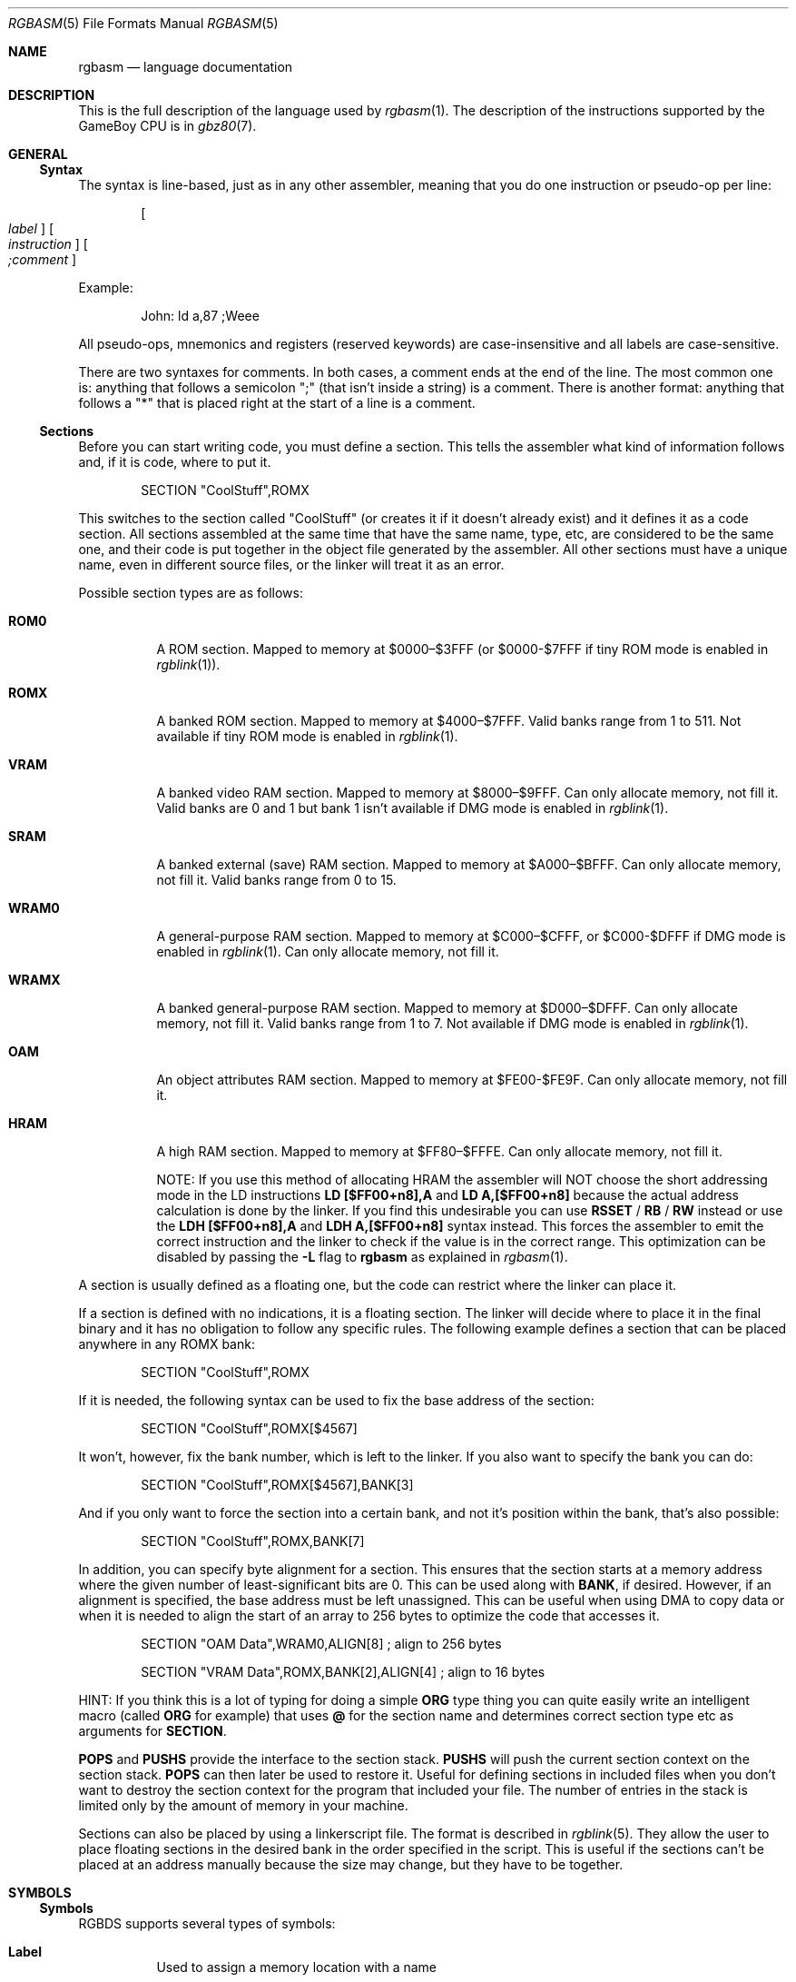 .\"
.\" This file is part of RGBDS.
.\"
.\" Copyright (c) 2017-2018, Antonio Nino Diaz and RGBDS contributors.
.\"
.\" SPDX-License-Identifier: MIT
.\"
.Dd February 26, 2018
.Dt RGBASM 5
.Os RGBDS Manual
.Sh NAME
.Nm rgbasm
.Nd language documentation
.Sh DESCRIPTION
This is the full description of the language used by
.Xr rgbasm 1 .
The description of the instructions supported by the GameBoy CPU is in
.Xr gbz80 7 .
.Pp
.Sh GENERAL
.Ss Syntax
The syntax is line‐based, just as in any other assembler, meaning that you do
one instruction or pseudo‐op per line:
.Pp
.Dl Oo Ar label Oc Oo Ar instruction Oc Oo Ar \&;comment Oc
.Pp
Example:
.Pp
.Bd -literal -offset indent
John: ld a,87 ;Weee
.Ed
.Pp
All pseudo‐ops, mnemonics and registers (reserved keywords) are case‐insensitive
and all labels are case‐sensitive.
.Pp
There are two syntaxes for comments. In both cases, a comment ends at the end of
the line. The most common one is: anything that follows a semicolon
\[dq]\&;\[dq] (that isn't inside a string) is a comment. There is another
format: anything that follows a \[dq]*\[dq] that is placed right at the start of
a line is a comment.
.Ss Sections
Before you can start writing code, you must define a section.
This tells the assembler what kind of information follows and, if it is code,
where to put it.
.Pp
.Bd -literal -offset indent
    SECTION \[dq]CoolStuff\[dq],ROMX
.Ed
.Pp
This switches to the section called "CoolStuff" (or creates it if it doesn't
already exist) and it defines it as a code section.
All sections assembled at the same time that have the same name, type, etc, are
considered to be the same one, and their code is put together in the object file
generated by the assembler.
All other sections must have a unique name, even in different source files, or
the linker will treat it as an error.
.Pp
Possible section types are as follows:
.Pp
.Bl -tag
.It Sy ROM0
A ROM section.
Mapped to memory at $0000–$3FFF (or $0000-$7FFF if tiny ROM mode is enabled in
.Xr rgblink 1 ) .
.It Sy ROMX
A banked ROM section.
Mapped to memory at $4000–$7FFF.
Valid banks range from 1 to 511.
Not available if tiny ROM mode is enabled in
.Xr rgblink 1 .
.It Sy VRAM
A banked video RAM section.
Mapped to memory at $8000–$9FFF.
Can only allocate memory, not fill it.
Valid banks are 0 and 1 but bank 1 isn't available if DMG mode is enabled in
.Xr rgblink 1 .
.It Sy SRAM
A banked external (save) RAM section.
Mapped to memory at $A000–$BFFF.
Can only allocate memory, not fill it.
Valid banks range from 0 to 15.
.It Sy WRAM0
A general-purpose RAM section.
Mapped to memory at $C000–$CFFF, or $C000-$DFFF if DMG mode is enabled in
.Xr rgblink 1 .
Can only allocate memory, not fill it.
.It Sy WRAMX
A banked general-purpose RAM section.
Mapped to memory at $D000–$DFFF.
Can only allocate memory, not fill it.
Valid banks range from 1 to 7.
Not available if DMG mode is enabled in
.Xr rgblink 1 .
.It Sy OAM
An object attributes RAM section.
Mapped to memory at $FE00-$FE9F.
Can only allocate memory, not fill it.
.It Sy HRAM
A high RAM section.
Mapped to memory at $FF80–$FFFE.
Can only allocate memory, not fill it.
.Pp
NOTE: If you use this method of allocating HRAM the assembler will NOT choose
the short addressing mode in the LD instructions
.Sy LD [$FF00+n8],A
and
.Sy LD A,[$FF00+n8]
because the actual address calculation is done by the linker.
If you find this undesirable you can use
.Ic RSSET No / Ic RB No / Ic RW
instead or use the
.Sy LDH [$FF00+n8],A
and
.Sy LDH A,[$FF00+n8]
syntax instead.
This forces the assembler to emit the correct instruction and the linker to
check if the value is in the correct range. This optimization can be disabled
by passing the
.Fl L
flag to
.Sy rgbasm
as explained in
.Xr rgbasm 1 .
.El
.Pp
A section is usually defined as a floating one, but the code can restrict where
the linker can place it.
.Pp
If a section is defined with no indications, it is a floating section.
The linker will decide where to place it in the final binary and it has no
obligation to follow any specific rules.
The following example defines a section that can be placed anywhere in any ROMX
bank:
.Pp
.Bd -literal -offset indent
    SECTION \[dq]CoolStuff\[dq],ROMX
.Ed
.Pp
If it is needed, the following syntax can be used to fix the base address of the
section:
.Pp
.Bd -literal -offset indent
    SECTION \[dq]CoolStuff\[dq],ROMX[$4567]
.Ed
.Pp
It won't, however, fix the bank number, which is left to the linker.
If you also want to specify the bank you can do:
.Pp
.Bd -literal -offset indent
    SECTION \[dq]CoolStuff\[dq],ROMX[$4567],BANK[3]
.Ed
.Pp
And if you only want to force the section into a certain bank, and not it's
position within the bank, that's also possible:
.Pp
.Bd -literal -offset indent
    SECTION \[dq]CoolStuff\[dq],ROMX,BANK[7]
.Ed
.Pp
In addition, you can specify byte alignment for a section.
This ensures that the section starts at a memory address where the given number
of least-significant bits are 0.
This can be used along with
.Ic BANK ,
if desired.
However, if an alignment is specified, the base address must be left unassigned.
This can be useful when using DMA to copy data or when it is needed to align the
start of an array to 256 bytes to optimize the code that accesses it.
.Pp
.Bd -literal -offset indent
    SECTION \[dq]OAM Data\[dq],WRAM0,ALIGN[8] ; align to 256 bytes

    SECTION \[dq]VRAM Data\[dq],ROMX,BANK[2],ALIGN[4] ; align to 16 bytes
.Ed
.Pp
HINT: If you think this is a lot of typing for doing a simple
.Ic ORG
type thing you can quite easily write an intelligent macro (called
.Ic ORG
for example) that uses
.Ic \@
for the section name and determines
correct section type etc as arguments for
.Ic SECTION .
.Pp
.Ic POPS
and
.Ic PUSHS
provide the interface to the section stack.
.Ic PUSHS
will push the current section context on the section stack.
.Ic POPS
can then later be used to restore it.
Useful for defining sections in included files when you don't want to destroy
the section context for the program that included your file.
The number of entries in the stack is limited only by the amount of memory in
your machine.
.Pp
Sections can also be placed by using a linkerscript file.
The format is described in
.Xr rgblink 5 .
They allow the user to place floating sections in the desired bank in the order
specified in the script.
This is useful if the sections can't be placed at an address manually because
the size may change, but they have to be together.
.Pp
.Sh SYMBOLS
.Pp
.Ss Symbols
RGBDS supports several types of symbols:
.Pp
.Bl -hang
.It Sy Label
Used to assign a memory location with a name
.It Sy EQUate
Give a constant a name.
.It Sy SET
Almost the same as EQUate, but you can change the value of a SET during
assembling.
.It Sy Structure Po Sy the RS group Pc
Define a structure easily.
.It Sy String equate Pq Sy EQUS
Give a frequently used string a name.
Can also be used as a mini-macro, like #define in C.
.It Sy MACRO
A block of code or pseudo instructions that you invoke like any other mnemonic.
You can give them arguments too.
.El
.Pp
A symbol cannot have the same name as a reserved keyword.
.Bl -hang
.It Sy Label
.Pp
One of the assembler's main tasks is to keep track of addresses for you so you
don't have to remember obscure numbers but can make do with a meaningful name, a
label.
.Pp
This can be done in a number of ways:
.Pp
.Bd -literal -offset indent
GlobalLabel
AnotherGlobal:
\&.locallabel
\&.yet_a_local:
AnotherGlobal.with_another_local:
ThisWillBeExported:: ;note the two colons
ThisWillBeExported.too::
.Ed
.Pp
In the line where a label is defined there musn't be any whitespace before it.
Local labels are only accessible within the scope they are defined.
A scope starts after a global label and ends at the next global label.
Declaring a label (global or local) with :: does an EXPORT at the same time.
Local labels can be declared as scope.local or simply as as .local.
If the former notation is used, the scope must be the actual current scope.
.Pp
Labels will normally change their value during the link process and are thus not
constant.
The exception is the case in which the base address of a section is fixed, so
the address of the label is known at assembly time.
.Pp
The subtraction of two labels is only constant (known at assembly time) if they
are two local labels that belong to the same scope, or they are two global
labels that belong to sections with fixed base addresses.
.Pp
.It Sy EQU
.Pp
EQUates are constant symbols.
They can, for example, be used for things such as bit-definitions of hardware
registers.
.Pp
.Bd -literal -offset indent
EXIT_OK      EQU $00
EXIT_FAILURE EQU $01
.Ed
.Pp
Note that a colon (:) following the label-name is not allowed.
EQUates cannot be exported and imported.
They don't change their value during the link process.
.It Sy SET
.Pp
SETs are similar to EQUates.
They are also constant symbols in the sense that their values are defined during
the assembly process.
These symbols are normally used in macros.
.Pp
.Bd -literal -offset indent
ARRAY_SIZE EQU 4
COUNT      SET 2
COUNT      SET ARRAY_SIZE+COUNT
.Ed
.Pp
Note that a colon (:) following the label-name is not allowed.
SETs cannot be exported and imported.
Alternatively you can use = as a synonym for SET.
.Pp
.Bd -literal -offset indent
COUNT = 2
.Ed
.Pp
.It Sy RSSET , RSRESET , RB , RW
.Pp
The RS group of commands is a handy way of defining structures:
.Pp
.Bd -literal -offset indent
              RSRESET
str_pStuff    RW   1
str_tData     RB   256
str_bCount    RB   1
str_SIZEOF    RB   0
.Ed
.Pp
The example defines four equated symbols:
.Pp
.Bd -literal -offset indent
str_pStuff = 0
str_tData  = 2
str_bCount = 258
str_SIZEOF = 259
.Ed
.Pp
There are four commands in the RS group of commands:
.Pp
.Bl -column ".Sy String" ".Sy String"
.It Sy Command Ta Ta Ta Sy Meaning
.It Ic RSRESET Ta Ta Resets the _RS counter to zero.
.It Ic RSSET Ar constexpr Ta Sets the
.Ic _RS No counter to Ar constexpr .
.It Ic RB Ar constexpr Ta Sets the preceding symbol to
.Ic _RS No and adds Ar constexpr No to Ic _RS .
.It Ic RW Ar constexpr Ta Sets the preceding symbol to
.Ic _RS No and adds Ar constexpr No * 2 to Ic _RS.
.It Ic RL Ar constexpr Ta Sets the preceding symbol to
.Ic _RS No and adds Ar constexpr No * 4 to Ic _RS.
.El
.Pp
Note that a colon (:) following the symbol-name is not allowed.
.Sy RS
symbols cannot be exported and imported.
They don't change their value during the link process.
.Pp
.It Sy EQUS
.Pp
EQUS is used to define string-symbols.
Wherever the assembler meets a string symbol its name is replaced with its
value.
If you are familiar with C you can think of it as the same as #define.
.Pp
.Bd -literal -offset indent
COUNTREG EQUS "[hl+]"
    ld a,COUNTREG

PLAYER_NAME EQUS \[dq]\[rs]\[dq]John\[rs]\[dq]\[dq]
    db PLAYER_NAME
.Ed
.Pp
Note that : following the label-name is not allowed, and that strings must be
quoted to be useful.
.Pp
This will be interpreted as:
.Pp
.Bd -literal -offset indent
    ld a,[hl+]
    db \[dq]John\[dq]
.Ed
.Pp
String-symbols can also be used to define small one-line macros:
.Pp
.Bd -literal -offset indent
PUSHA EQUS \[dq]push af\[rs]npush bc\[rs]npush de\[rs]npush hl\[rs]n\[dq]
.Ed
.Pp
Note that a colon (:) following the label-name is not allowed.
String equates can't be exported or imported.
.Pp
.Sy Important note :
An EQUS can be expanded to a string that contains another EQUS
and it will be expanded as well.
This means that, if you aren't careful, you may trap the assembler into an
infinite loop if there's a circular dependency in the expansions.
Also, a MACRO can have inside an EQUS which references the same MACRO, which has
the same problem.
.Pp
.It Sy MACRO
.Pp
One of the best features of an assembler is the ability to write macros for it.
Macros also provide a method of passing arguments to them and they can then
react to the input using IF-constructs.
.Pp
.Bd -literal -offset indent
MyMacro: MACRO
         ld   a,80
         call MyFunc
         ENDM
.Ed
.Pp
Note that a colon (:) following the macro-name is required.
Macros can't be exported or imported.
It's valid to call a macro from a macro (yes, even the same one).
.Pp
The above example is a very simple macro.
You execute the macro by typing its name.
.Pp
.Bd -literal -offset indent
         add  a,b
         ld   sp,hl
         MyMacro ;This will be expanded
         sub  a,87
.Ed
.Pp
When the assembler meets MyMacro it will insert the macrodefinition (the text
enclosed in
.Ic MACRO
/
.Ic ENDM ) .
.Pp
Suppose your macro contains a loop.
.Pp
.Bd -literal -offset indent
LoopyMacro: MACRO
            xor  a,a
\&.loop       ld   [hl+],a
            dec  c
            jr   nz,.loop
            ENDM
.Ed
.Pp
This is fine.
That is, if you only use the macro once per scope.
To get around this problem there is a special label string equate called
.Ic \[rs]\@
that you can append to your labels and it will then expand to a unique string.
.Pp
.Ic \[rs]\@
also works in REPT-blocks should you have any loops there.
.Bd -literal -offset indent
LoopyMacro: MACRO
            xor  a,a
\&.loop\[rs]\@     ld   [hl+],a
            dec  c
            jr   nz,.loop\[rs]\@
            ENDM
.Ed
.Pp
.Sy Important note :
Since a MACRO can call itself (or a different MACRO that calls the first one)
there can be problems of circular dependency.
They trap the assembler in an infinite loop, so you have to be careful when
using recursion with MACROs.
Also, a MACRO can have inside an EQUS which references the same MACRO, which has
the same problem.
.Pp
.Sy Macro Arguments
.Pp
I'd like LoopyMacro a lot better if I didn't have to pre-load the registers
with values and then call it.
What I'd like is the ability to pass it arguments and it then loaded the
registers itself.
.Pp
And I can do that.
In macros you can get the arguments by using the special macro string equates
.Ic \[rs]1
through
.Ic \[rs]9 ,
.Ic \[rs]1
being the first argument
specified on the calling of the macro.
.Pp
.Bd -literal -offset indent
LoopyMacro: MACRO
            ld   hl,\[rs]1
            ld   c,\[rs]2
            xor  a,a
\&.loop\[rs]\@     ld   [hl+],a
            dec  c
            jr   nz,.loop\[rs]\@
            ENDM
.Ed
.Pp
Now I can call the macro specifying two arguments.
The first being the address and the second being a bytecount.
The macro will then reset all bytes in this range.
.Pp
.Bd -literal -offset indent
LoopyMacro MyVars,54
.Ed
.Pp
Arguments are passed as string equates.
There's no need to enclose them in quotes.
An expression will not be evaluated first but passed directly.
This means that it's probably a very good idea to use brackets around
.Ic \[rs]1
to
.Ic \[rs]9
if you perform further calculations on them.
For instance, if you pass 1 + 2 as the first argument and then do
.Ic PRINTV
.Ic \[rs]1
* 2
you will get the value 5 on screen and not 6 as you might have expected.
.Pp
In reality, up to 256 arguments can be passed to a macro, but you can only use
the first 9 like this. If you want to use the rest, you need to use the keyword
.Ic SHIFT .
.Pp
.Ic SHIFT
is a special command only available in macros.
Very useful in REPT-blocks.
It will "shift" the arguments by one "to the left".
.Ic \[rs]1
will get the value of
.Ic \[rs]2 ,
.Ic \[rs]2
will get the value in
.Ic \[rs]3
and so forth.
.Pp
This is the only way of accessing the value of arguments from 10 to 256.
.Pp
.El
.Ss Exporting and importing symbols
Importing and exporting of symbols is a feature that is very useful when your
project spans many source-files and, for example, you need to jump to a routine
defined in another file.
.Pp
Exporting of symbols has to be done manually, importing is done automatically
if the assembler doesn't know where a symbol is defined.
.Pp
.Ic EXPORT Ar label Bq , Ar label No , ...
.Pp
The assembler will make label accessible to other files during the link process.
.Pp
.Ic GLOBAL Ar label Bq , Ar label No , ...
.Pp
If label is defined during the assembly it will be exported, if not, it will be
imported.
Handy (very!) for include-files.
Note that, since importing is done automatically, this keyword has the same
effect as
.Ic EXPORT .
.Ss Purging symbols
.Ic PURGE
allows you to completely remove a symbol from the symbol table as if it had
never existed.
USE WITH EXTREME CAUTION!!!
I can't stress this enough, you seriously need to know what you are doing.
DON'T purge symbol that you use in expressions the linker needs to calculate.
In fact, it's probably not even safe to purge anything other than string symbols
and macros.
.Pp
.Bd -literal -offset indent
Kamikaze EQUS  \[dq]I don't want to live anymore\[dq]
AOLer    EQUS  \[dq]Me too\[dq]
         PURGE Kamikaze, AOLer
.Ed
.Pp
Note that string symbols that are part of a
.Ic PURGE
command WILL NOT BE EXPANDED as the ONLY exception to this rule.
.Ss Predeclared Symbols
The following symbols are defined by the assembler:
.Pp
.Bl -column -offset indent ".Sy String" ".Sy String" ".Sy String"
.It Sy Type Ta Sy Name Ta Ta Sy Contents
.It Ic EQU Ta Ic \@ Ta Ta PC value
.It Ic EQU Ta Ic _PI Ta Ta Fixed point \[*p]
.It Ic SET Ta Ic _RS Ta Ta _RS Counter
.It Ic EQU Ta Ic _NARG Ta Ta Number of arguments passed to macro
.It Ic EQU Ta Ic __LINE__ Ta Ta The current line number
.It Ic EQUS Ta Ic __FILE__ Ta Ta The current filename
.It Ic EQUS Ta Ic __DATE__ Ta Ta Today's date
.It Ic EQUS Ta Ic __TIME__ Ta Ta The current time
.It Ic EQUS Ta Ic __ISO_8601_LOCAL__ Ta ISO 8601 timestamp (local)
.It Ic EQUS Ta Ic __ISO_8601_UTC__ Ta ISO 8601 timestamp (UTC)
.It Ic EQU Ta Ic __UTC_YEAR__ Ta Ta Today's year
.It Ic EQU Ta Ic __UTC_MONTH__ Ta Ta Today's month number, 1-12
.It Ic EQU Ta Ic __UTC_DAY__ Ta Ta Today's day of the month, 1-31
.It Ic EQU Ta Ic __UTC_HOUR__ Ta Ta Current hour, 0-23
.It Ic EQU Ta Ic __UTC_MINUTE__ Ta Ta Current minute, 0-59
.It Ic EQU Ta Ic __UTC_SECOND__ Ta Ta Current second, 0-59
.It Ic EQU Ta Ic __RGBDS_MAJOR__ Ta Ta Major version number of RGBDS.
.It Ic EQU Ta Ic __RGBDS_MINOR__ Ta Ta Minor version number of RGBDS.
.It Ic EQU Ta Ic __RGBDS_PATCH__ Ta Ta Patch version number of RGBDS.
.El
.Pp
.Sh DEFINING DATA
.Ss Defining constant data
.Ic DB
defines a list of bytes that will be stored in the final image.
Ideal for tables and text (which is not zero-terminated).
.Pp
.Bd -literal -offset indent
DB 1,2,3,4,\[dq]This is a string\[dq]
.Ed
.Pp
Alternatively, you can use
.Ic DW
to store a list of words (16-bits) or
.Ic DL
to store a list of doublewords/longs (32-bits).
Strings are not allowed as arguments to
.Ic DW
and
.Ic DL .
.Pp
You can also use
.Ic DB ,
.Ic DW
and
.Ic DL
without arguments, or leaving empty elements at any point in the list.
This works exactly like
.Sy DS 1 ,
.Sy DS 2
and
.Sy DS 4
respectively.
Consequently,
.Ic DB ,
.Ic DW
and
.Ic DL
can be used in a
.Sy WRAM0 No / Sy WRAMX No / Sy HRAM No / Sy VRAM No / Sy SRAM
section.
.Ss Declaring variables in a RAM section
.Ic DS
allocates a number of bytes.
The content is undefined.
This is the preferred method of allocationg space in a RAM section.
You can, however, use
.Ic DB ,
.Ic DW
and
.Ic DL
without any arguments instead.
.Pp
.Bd -literal -offset indent
DS str_SIZEOF ;allocate str_SIZEOF bytes
.Ed
.Pp
.Ss Including binary files
You probably have some graphics you'd like to include.
Use
.Ic INCBIN
to include a raw binary file as it is.
If the file isn't found in the current directory, the include-path list passed
to the linker on the command line will be searched.
.Pp
.Bd -literal -offset indent
INCBIN \[dq]titlepic.bin\[dq]
INCBIN \[dq]sprites/hero.bin\[dq]\ ; UNIX
INCBIN \[dq]sprites\[rs]\[rs]hero.bin\[dq]\ ; Windows
.Ed
.Pp
You can also include only part of a file with
.Ic INCBIN .
The example below includes 256 bytes from data.bin starting from byte 78.
.Pp
.Bd -literal -offset indent
INCBIN \[dq]data.bin\[dq],78,256
.Ed
.Ss Unions
Unions allow multiple memory allocations to share the same space in memory,
like unions in C.
This allows you to easily reuse memory for different purposes, depending on
the game's state.
.Pp
You create unions using the
.Ic UNION ,
.Ic NEXTU
and
.Ic ENDU
keywords.
.Ic NEXTU
lets you create a new block of allocations, and you may use it as many times
within a union as necessary.
.Pp
.Bd -literal -offset indent
UNION
Name: ds 8
Nickname: ds 8
NEXTU
Health: dw
Something: ds 3
Lives: db
NEXTU
Temporary: ds 19
ENDU
.Ed
.Pp
This union will use up 19 bytes, as this is the size of the largest block
(the last one, containing 'Temporary').
Of course, as 'Name', 'Health', and 'Temporary' all point to the same memory
locations, writes to any one of these will affect values read from the others.
.Pp
Unions may be used in any section, but code and data may not be included.
.Sh THE MACRO LANGUAGE
.Pp
.Ss Printing things during assembly
These three instructions type text and values to stdout.
Useful for debugging macros or wherever you may feel the need to tell yourself
some important information.
.Pp
.Bd -literal -offset indent
PRINTT \[dq]I'm the greatest programmer in the whole wide world\[rs]n\[dq]
PRINTI (2 + 3) / 5
PRINTV $FF00 + $F0
PRINTF MUL(3.14, 3987.0)
.Ed
.Pp
.Bl -inset
.It Ic PRINTT
prints out a string.
.It Ic PRINTV
prints out an integer value in hexadecimal or, as in the example, the result of
a calculation. Unsurprisingly, you can also print out a constant symbols value.
.It Ic PRINTI
prints out a signed integer value.
.It Ic PRINTF
prints out a fixed point value.
.El
.Ss Automatically repeating blocks of code
Suppose you're feeling lazy and you want to unroll a time consuming loop.
.Ic REPT
is here for that purpose.
Everything between
.Ic REPT
and
.Ic ENDR
will be repeated a number of times just as if you done a copy/paste operation
yourself.
The following example will assemble
.Sy add a,c
four times:
.Pp
.Bd -literal -offset indent
REPT 4
add  a,c
ENDR
.Ed
.Pp
You can also use
.Ic REPT
to generate tables on the fly:
.Pp
.Bd -literal -offset indent
; --
; -- Generate a 256 byte sine table with values between 0 and 128
; --
ANGLE SET   0.0
      REPT  256
      DB    (MUL(64.0,SIN(ANGLE))+64.0)>>16
ANGLE SET ANGLE+256.0
      ENDR
.Ed
.Pp
.Ic REPT
is also very useful in recursive macros and, as in macros, you can also use the
special label operator
.Ic \[rs]\@ .
REPT-blocks can be nested.
.Ss Aborting the assembly process
.Ic FAIL
and
.Ic WARN
can be used to print errors and warnings respectively during the assembly
process.
This is especially useful for macros that get an invalid argument.
.Ic FAIL
and
.Ic WARN
take a string as the only argument and they will print this string out as a
normal error with a line number.
.Pp
.Ic FAIL
stops assembling immediately while
.Ic WARN
shows the message but continues afterwards.
.Ss Including other source files
Use
.Ic INCLUDE
to process another assembler-file and then return to the current file when done.
If the file isn't found in the current directory the include-path list will be
searched.
You may nest
.Ic INCLUDE
calls infinitely (or until you run out of memory, whichever comes first).
.Pp
.Bd -literal -offset indent
    INCLUDE \[dq]irq.inc\[dq]
.Ed
.Pp
.Ss Conditional assembling
The four commands
.Ic IF ,
.Ic ELIF ,
.Ic ELSE ,
and
.Ic ENDC
are used to conditionally assemble parts of your file.
This is a powerful feature commonly used in macros.
.Pp
.Bd -literal -offset indent
IF NUM < 0
  PRINTT \[dq]NUM < 0\[rs]n\[dq]
ELIF NUM == 0
  PRINTT \[dq]NUM == 0\[rs]n\[dq]
ELSE
  PRINTT \[dq]NUM > 0\[rs]n\[dq]
ENDC
.Ed
.Pp
The
.Ic ELIF
and
.Ic ELSE
blocks are optional.
.Ic IF No / Ic ELIF No / Ic ELSE No / Ic ENDC
blocks can be nested.
.Pp
Note that if an
.Ic ELSE
block is found before an
.Ic ELIF
block, the
.Ic ELIF
block will be ignored.
All
.Ic ELIF
blocks must go before the
.Ic ELSE
block.
Also, if there is more than one
.Ic ELSE
block, all of them but the first one are ignored.
.Ss Integer and Boolean expressions
An expression can be composed of many things.
Expressions are always evaluated using signed 32-bit math.
.Pp
The most basic expression is just a single number.
.Pp
.Sy Numeric Formats
.Pp
There are a number of numeric formats.
.Pp
.Bl -dash -compact
.It
Hexadecimal: \(Do0123456789ABCDEF. Case-insensitive
.It
Decimal: 0123456789
.It
Octal: \*(Am01234567
.It
Binary: %01
.It
Fixedpoint (16.16): 01234.56789
.It
Character constant: \[dq]ABYZ\[dq]
.It
Gameboy graphics: \`0123
.El
.Pp
The last one, Gameboy graphics, is quite interesting and useful.
The values are actually pixel values and it converts the
.Do chunky Dc data to Do planar Dc data as used in the Gameboy.
.Pp
.Bd -literal -offset indent
    DW \`01012323
.Ed
.Pp
Admittedly, an expression with just a single number is quite boring.
To spice things up a bit there are a few operators you can use to perform
calculations between numbers.
.Pp
.Sy Operators
.Pp
A great number of operators you can use in expressions are available (listed in
order of precedence):
.Pp
.Bl -column -offset indent ".Sy String" ".Sy String"
.It Sy Operator Ta Sy Meaning
.It Li ( ) Ta Precedence override
.It Li FUNC() Ta Function call
.It Li ~ + - Ta Unary not/plus/minus
.It Li * / % Ta Multiply/divide/modulo
.It Li << >> Ta Shift left/right
.It Li & | ^ Ta Binary and/or/xor
.It Li + - Ta Add/subtract
.It Li != == <= Ta Boolean comparison
.It Li >= < > Ta Boolean comparison (Same precedence as the others)
.It Li && || Ta Boolean and/or
.It Li ! Ta Unary Boolean not
.El
.Pp
The result of the boolean operators is zero if when FALSE and non-zero when
TRUE.
It is legal to use an integer as the condition for IF blocks.
You can use symbols instead of numbers in your expression if you wish.
.Pp
An expression is said to be constant when it doesn't change its value during
linking.
This basically means that you can't use labels in those expressions.
The instructions in the macro-language all require expressions that are
constant.
The only exception is the subtraction of labels in the same section or labels
that belong to sections with a fixed base addresses, all of which must be
defined in the same source file (the calculation cannot be passed to the object
file generated by the assembler).
In this case, the result is a constant that can be calculated at assembly time.
.Pp
.Ss Fixed‐point Expressions
Fixed point constants are basically normal 32-bit constants where the upper 16
bits are used for the integer part and the lower 16 bits are used for the
fraction (65536ths).
This means that you can use them in normal integer expression, and some integer
operators like plus and minus don't care whether the operands are integer or
fixed-point.
You can easily convert a fixed-point number to an integer by shifting it right
16 bits.
It follows that you can convert an integer to a fixed-point number by shifting
it left.
.Pp
Some things are different for fixed-point math, though, which is why you have
the following functions to use:
.Pp
.Bl -column -offset indent ".Sy String" ".Sy String"
.It Sy Name Ta Ta Sy Operation
.It Li DIV(x,y) Ta Ta x/y
.It Li MUL(x,y) Ta Ta x*y
.It Li SIN(x) Ta Ta sin(x)
.It Li COS(x) Ta Ta cos(x)
.It Li TAN(x) Ta Ta tan(x)
.It Li ASIN(x) Ta Ta arcsin(x)
.It Li ACOS(x) Ta Ta arccos(x)
.It Li ATAN(x) Ta Ta arctan(x)
.It Li ATAN2(x,y) Ta Angle between (x,y) and (1,0)
.El
.Pp
These functions are extremely useful for automatic generation of various tables.
A circle has 65536.0 degrees.
Sine values are between
.Bq -1.0 ; 1.0 .
.Pp
.Bd -literal -offset indent
; --
; -- Generate a 256 byte sine table with values between 0 and 128
; --
ANGLE SET   0.0
      REPT  256
      DB    (MUL(64.0,SIN(ANGLE))+64.0)>>16
ANGLE SET ANGLE+256.0
      ENDR
.Ed
.Pp
.Ss String Expressions
The most basic string expression is any number of characters contained in double
quotes (\[dq]for instance\[dq]).
Like in C, the escape character is \[rs], and there are a number of commands you
can use within a string:
.Pp
.Bl -column -offset indent ".Sy String" ".Sy String"
.It Sy String Ta Sy Meaning
.It Li \[rs]\[rs] Ta Backslash
.It Li \[rs]\[dq] Ta Double quote
.It Li \[rs], Ta Comma
.It Li \[rs]\[lC] Ta Curly bracket left
.It Li \[rs]\[rC] Ta Curly bracket right
.It Li \[rs]n Ta Newline ($0A)
.It Li \[rs]t Ta Tab ($09)
.It Li \[rs]1 - \[rs]9 Ta Macro argument (Only the body of a macros)
.It Li \[rs]\@ Ta Label name suffix (Only in the body of macros and repts)
.El
.Pp
A funky feature is
.Sy \[lC]symbol\[rC]
withing a string.
This will examine the type of the symbol and insert its value accordingly.
If symbol is a string symbol, the symbols value is simply copied.
If it's a numeric symbol, the value is converted to hexadecimal notation and
inserted as a string.
.Pp
HINT: The
.Sy \[lC]symbol\[rC]
construct can also be used outside strings.
The symbol's value is again inserted as a string.
This is just a short way of doing \[dq]\[lC]symbol\[rC]\[dq].
.Pp
Whenever the macro-language expects a string you can actually use a string
expression.
This consists of one or more of these function (yes, you can nest them).
Note that some of these functions actually return an integer and can be used as
part of an integer expression!
.Pp
.Bl -column ".Sy String" ".Sy String"
.It Sy Name Ta Ta Ta Sy Operation
.It Li STRLEN(string) Ta Returns the number of characters in string
.It Li STRCAT(str1,str2) Ta Appends str2 to str1.
.It Li STRCMP(str1,str2) Ta Returns negative if str1 is alphabetically lower
than str2, zero if they match, positive if str1 is greater than str2.
.It Li STRIN(str1,str2) Ta Returns the position of str2 in str1 or zero if it's
not present (first character is position 1).
.It Li STRSUB(str,pos,len) Ta Returns a substring from str starting at pos
(first character is position 1) and with len characters.
.It Li STRUPR(str) Ta Converts all characters in str to capitals and returns the
new string.
.It Li STRLWR(str) Ta Converts all characters in str to lower case and returns
the new string.
.El
.Pp
.Ss Other functions
There are a few other functions that do various useful things:
.Pp
.Bl -column ".Sy String" ".Sy String"
.It Sy Name Ta Ta Ta Sy Operation
.It Li BANK(\@/str/lbl) Ta Returns a bank number.
If the argument is the symbol
.Ic \@,
this function returns the bank of the current section.
If the argument is a string, it returns the bank of the section that has that
name.
If the argument is a label, it returns the bank number the label is in.
For labels, as the linker has to resolve this, it can't be used when the
expression has to be constant.
.It Li DEF(label) Ta Returns TRUE if label has been defined.
.It Li HIGH(r16/cnst/lbl) Ta Returns the top 8 bits of the operand if it is a
label or constant, or the top 8-bit register if it is a 16-bit register.
.It Li LOW(r16/cnst/lbl) Ta Returns the bottom 8 bits of the operand if it is a
label or constant, or the bottom 8-bit register if it is a 16-bit register (AF
isn't a valid register for this function).
.El
.Pp
.Sh MISCELLANEOUS
.Ss Changing options while assembling
.Ic OPT
can be used to change some of the options during assembling the
source instead of defining them on the commandline.
.Pp
.Ic OPT
takes a comma-seperated list of options as its argument:
.Pp
.Bd -literal -offset indent
PUSHO
OPT   g.oOX ;Set the GB graphics constants to use these characters
DW    `..ooOOXX
POPO
DW    `00112233
.Ed
.Pp
The options that OPT can modify are currently:
.Sy b , e
and
.Sy g .
.Pp
.Ic POPO
and
.Ic PUSHO
provide the interface to the option stack.
.Ic PUSHO
will push the current set of options on the option stack.
.Ic POPO
can then later be used to restore them.
Useful if you want to change some options in an include file and you don't want
to destroy the options set by the program that included your file.
The stacks number of entries is limited only by the amount of memory in your
machine.
.Sh ALPHABETICAL LIST OF KEYWORDS
.Bl -inset -compact
.It Sx @
.It Sx __DATE__
.It Sx __FILE__
.It Sx __ISO_8601_LOCAL__
.It Sx __ISO_8601_UTC__
.It Sx __LINE__
.It Sx __TIME__
.It Sx __RGBDS_MAJOR__
.It Sx __RGBDS_MINOR__
.It Sx __RGBDS_PATCH__
.It Sx __UTC_YEAR__
.It Sx __UTC_MONTH__
.It Sx __UTC_DAY__
.It Sx __UTC_HOUR__
.It Sx __UTC_MINUTE__
.It Sx __UTC_SECOND__
.It Sx _NARG
.It Sx _PI
.It Sx _RS
.It Sx ACOS
.It Sx ASIN
.It Sx ATAN
.It Sx ATAN2
.It Sx BANK
.It Sx COS
.It Sx DB
.It Sx DEF
.It Sx DIV
.It Sx DL
.It Sx DS
.It Sx DW
.It Sx ELIF
.It Sx ELSE
.It Sx ENDC
.It Sx ENDM
.It Sx ENDR
.It Sx EQU
.It Sx EQUS
.It Sx EXPORT
.It Sx FAIL
.It Sx GLOBAL
.It Sx HIGH
.It Sx HRAM
.It Sx IF
.It Sx INCBIN
.It Sx INCLUDE
.It Sx LOW
.It Sx MACRO
.It Sx MUL
.It Sx OPT
.It Sx POPO
.It Sx POPS
.It Sx PRINTF
.It Sx PRINTI
.It Sx PRINTT
.It Sx PRINTV
.It Sx PURGE
.It Sx PUSHO
.It Sx PUSHS
.It Sx REPT
.It Sx RB
.It Sx RL
.It Sx ROM0
.It Sx ROMX
.It Sx RSRESET
.It Sx RSSET
.It Sx RW
.It Sx SECTION
.It Sx SET
.It Sx SHIFT
.It Sx SIN
.It Sx SRAM
.It Sx STRCAT
.It Sx STRCMP
.It Sx STRIN
.It Sx STRLEN
.It Sx STRLWR
.It Sx STRSUB
.It Sx STRUPR
.It Sx TAN
.It Sx VRAM
.It Sx WRAM0
.It Sx WRAMX
.It Sx WARN
.El
.Sh SEE ALSO
.Xr rgbasm 1 ,
.Xr rgblink 1 ,
.Xr rgblink 5 ,
.Xr rgbds 5 ,
.Xr rgbds 7 ,
.Xr gbz80 7
.Sh HISTORY
.Nm rgbds
was originally written by Carsten S\(/orensen as part of the ASMotor package,
and was later packaged in RGBDS by Justin Lloyd.
It is now maintained by a number of contributors at
.Lk https://github.com/rednex/rgbds .
